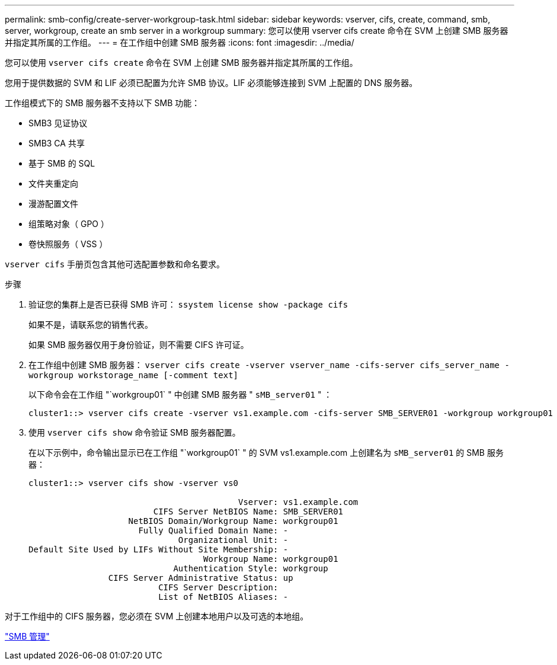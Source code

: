 ---
permalink: smb-config/create-server-workgroup-task.html 
sidebar: sidebar 
keywords: vserver, cifs, create, command, smb, server, workgroup, create an smb server in a workgroup 
summary: 您可以使用 vserver cifs create 命令在 SVM 上创建 SMB 服务器并指定其所属的工作组。 
---
= 在工作组中创建 SMB 服务器
:icons: font
:imagesdir: ../media/


[role="lead"]
您可以使用 `vserver cifs create` 命令在 SVM 上创建 SMB 服务器并指定其所属的工作组。

您用于提供数据的 SVM 和 LIF 必须已配置为允许 SMB 协议。LIF 必须能够连接到 SVM 上配置的 DNS 服务器。

工作组模式下的 SMB 服务器不支持以下 SMB 功能：

* SMB3 见证协议
* SMB3 CA 共享
* 基于 SMB 的 SQL
* 文件夹重定向
* 漫游配置文件
* 组策略对象（ GPO ）
* 卷快照服务（ VSS ）


`vserver cifs` 手册页包含其他可选配置参数和命名要求。

.步骤
. 验证您的集群上是否已获得 SMB 许可： `ssystem license show -package cifs`
+
如果不是，请联系您的销售代表。

+
如果 SMB 服务器仅用于身份验证，则不需要 CIFS 许可证。

. 在工作组中创建 SMB 服务器： `vserver cifs create -vserver vserver_name -cifs-server cifs_server_name -workgroup workstorage_name [-comment text]`
+
以下命令会在工作组 "`workgroup01` " 中创建 SMB 服务器 " `sMB_server01` " ：

+
[listing]
----
cluster1::> vserver cifs create -vserver vs1.example.com -cifs-server SMB_SERVER01 -workgroup workgroup01
----
. 使用 `vserver cifs show` 命令验证 SMB 服务器配置。
+
在以下示例中，命令输出显示已在工作组 "`workgroup01` " 的 SVM vs1.example.com 上创建名为 `sMB_server01` 的 SMB 服务器：

+
[listing]
----
cluster1::> vserver cifs show -vserver vs0

                                          Vserver: vs1.example.com
                         CIFS Server NetBIOS Name: SMB_SERVER01
                    NetBIOS Domain/Workgroup Name: workgroup01
                      Fully Qualified Domain Name: -
                              Organizational Unit: -
Default Site Used by LIFs Without Site Membership: -
                                   Workgroup Name: workgroup01
                             Authentication Style: workgroup
                CIFS Server Administrative Status: up
                          CIFS Server Description:
                          List of NetBIOS Aliases: -
----


对于工作组中的 CIFS 服务器，您必须在 SVM 上创建本地用户以及可选的本地组。

link:../smb-admin/index.html["SMB 管理"]
